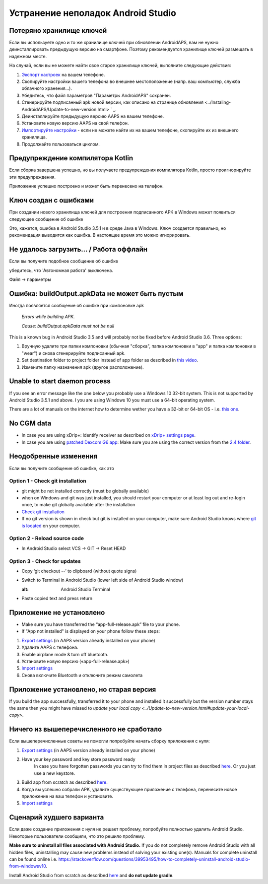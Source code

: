 Устранение неполадок Android Studio
**************************************************
Потеряно хранилище ключей
==================================================
Если вы используете одно и то же хранилище ключей при обновлении AndroidAPS, вам не нужно деинсталлировать предыдущую версию на смартфоне. Поэтому рекомендуется хранилище ключей размещать в надежном месте.

На случай, если вы не можете найти свое старое хранилище ключей, выполните следующие действия:

1. `Экспорт настроек <../Usage/ExportImportSettings.html#how-to-export-settings>`_ на вашем телефоне.
2. Скопируйте настройки вашего телефона во внешнее местоположение (напр. ваш компьютер, служба облачного хранения...).
3. Убедитесь, что файл параметров "Параметры AndroidAPS" сохранен.
4. Сгенерируйте подписанный apk новой версии, как описано на странице обновления <../Instaling-AndroidAPS/Update-to-new-version.html> ` _.
5. Деинсталлируйте предыдущую версию AAPS на вашем телефоне.
6. Установите новую версию AAPS на свой телефон.
7. `Импортируйте настройки <../Usage/ExportImportSettings.html#how-to-export-settings>`_ - если не можете найти их на вашем телефоне, скопируйте их из внешнего хранилища.
8. Продолжайте пользоваться циклом.

Предупреждение компилятора Kotlin
==================================================
Если сборка завершена успешно, но вы получаете предупреждения компилятора Kotlin, просто проигнорируйте эти предупреждения. 

Приложение успешно построено и может быть перенесено на телефон.

.. изображение:: ../images/GIT_WarningIgnore.PNG
  :alt: игнорировать предупреждение компилятора Koline

Ключ создан с ошибками
==================================================
При создании нового хранилища ключей для построения подписанного APK в Windows может появиться следующее сообщение об ошибке

.. изображение:: ../images/AndroidStudio35SigningKeys.png
  :alt: Ключ создан с ошибками

Это, кажется, ошибка в Android Studio 3.5.1 и в среде Java в Windows. Ключ создается правильно, но рекомендация выводится как ошибка. В настоящее время это можно игнорировать.

Не удалось загрузить… / Работа оффлайн
==================================================
Если вы получите подобное сообщение об ошибке

.. изображение:: ../images/GIT_Offline1.jpg
  :alt: Не удалось загрузить предупреждение

убедитесь, что 'Автономная работа' выключена.

Файл -> параметры

.. изображение:: ../images/GIT_Offline2.jpg
  :alt: Settings offline work

Ошибка: buildOutput.apkData не может быть пустым
==================================================
Иногда появляется сообщение об ошибке при компоновке apk

  `Errors while building APK.`
   
  `Cause: buildOutput.apkData must not be null`

This is a known bug in Android Studio 3.5 and will probably not be fixed before Android Studio 3.6. Three options:

1. Вручную удалите три папки компоновки (обычная "сборка", папка компоновки в "app" и папка компоновки в "wear") и снова сгенерируйте подписанный apk.
2. Set destination folder to project folder instead of app folder as described in `this video <https://www.youtube.com/watch?v=BWUFWzG-kag>`_.
3. Измените папку назначения apk (другое расположение).

Unable to start daemon process
==================================================
If you see an error message like the one below you probably use a Windows 10 32-bit system. This is not supported by Android Studio 3.5.1 and above. I you are using Windows 10 you must use a 64-bit operating system.

There are a lot of manuals on the internet how to determine wether you have a 32-bit or 64-bit OS - i.e. `this one <https://www.howtogeek.com/howto/21726/how-do-i-know-if-im-running-32-bit-or-64-bit-windows-answers/>`_.

.. image:: ../images/AndroidStudioWin10_32bitError.png
  :alt: Screenshot Unable to start daemon process
  

No CGM data
==================================================
* In case you are using xDrip+: Identify receiver as described on `xDrip+ settings page <../Configuration/xdrip.html#identify-receiver>`_.
* In case you are using `patched Dexcom G6 app <../Hardware/DexcomG6.html#if-using-g6-with-patched-dexcom-app>`_: Make sure you are using the correct version from the `2.4 folder <https://github.com/dexcomapp/dexcomapp/tree/master/2.4>`_.

Неодобренные изменения
==================================================
Если вы получите сообщение об ошибке, как это

.. image:: ../images/GIT_TerminalCheckOut0.PNG
  :alt: Failure uncommitted changes

Option 1 - Check git installation
--------------------------------------------------
* git might be not installed correctly (must be globally available)
* when on Windows and git was just installed, you should restart your computer or at least log out and re-login once, to make git globally available after the installation
* `Check git installation <../Installing-AndroidAPS/git-install.html#check-git-settings-in-android-studio>`_
* If no git version is shown in check but git is installed on your computer, make sure Android Studio knows where `git is located <../Installing-AndroidAPS/git-install.html#set-git-path-in-android-studio>`_ on your computer.

Option 2 - Reload source code
--------------------------------------------------
* In Android Studio select VCS -> GIT -> Reset HEAD

.. image:: ../images/GIT_TerminalCheckOut3.PNG
  :alt: Reset HEAD
   
Option 3 - Check for updates
--------------------------------------------------
* Copy ‘git checkout --’ to clipboard (without quote signs)
* Switch to Terminal in Android Studio (lower left side of Android Studio window)

  .. image:: ../images/GIT_TerminalCheckOut1.PNG
  :alt: Android Studio Terminal
   
* Paste copied text and press return

  .. image:: ../images/GIT_TerminalCheckOut2.jpg
    :alt: GIT checkout success

Приложение не установлено
==================================================
.. image:: ../images/Update_AppNotInstalled.png
  :alt: phone app note installed

* Make sure you have transferred the “app-full-release.apk” file to your phone.
* If "App not installed" is displayed on your phone follow these steps:
  
1. `Export settings <../Usage/ExportImportSettings.html>`_ (in AAPS version already installed on your phone)
2. Удалите AAPS с телефона.
3. Enable airplane mode & turn off bluetooth.
4. Установите новую версию («app-full-release.apk»)
5. `Import settings <../Usage/ExportImportSettings.html>`_
6. Снова включите Bluetooth и отключите режим самолета

Приложение установлено, но старая версия
==================================================
If you build the app successfully, transferred it to your phone and installed it successfully but the version number stays the same then you might have missed to `update your local copy <../Update-to-new-version.html#update-your-local-copy>`.

Ничего из вышеперечисленного не сработало
==================================================
Если вышеперечисленные советы не помогли попробуйте начать сборку приложения с нуля:

1. `Export settings <../Usage/ExportImportSettings.html>`_ (in AAPS version already installed on your phone)
2. Have your key password and key store password ready
    In case you have forgotten passwords you can try to find them in project files as described `here <https://youtu.be/nS3wxnLgZOo>`_. Or you just use a new keystore. 
3. Build app from scratch as described `here <../Installing-AndroidAPS/Building-APK.html#download-code-and-additional-components>`_.
4.	Когда вы успешно собрали APK, удалите существующее приложение с телефона, перенесите новое приложение на ваш телефон и установите.
5. `Import settings <../Usage/ExportImportSettings.html>`_

Сценарий худшего варианта
==================================================
Если даже создание приложения с нуля не решает проблему, попробуйте полностью удалить Android Studio. Некоторые пользователи сообщили, что это решило проблему.

**Make sure to uninstall all files associated with Android Studio.** If you do not completely remove Android Studio with all hidden files, uninstalling may cause new problems instead of solving your existing one(s). Manuals for complete uninstall can be found online i.e. `https://stackoverflow.com/questions/39953495/how-to-completely-uninstall-android-studio-from-windowsv10 <https://stackoverflow.com/questions/39953495/how-to-completely-uninstall-android-studio-from-windowsv10>`_.

Install Android Studio from scratch as described `here <../Installing-AndroidAPS/Building-APK.html#install-android-studio>`_ and **do not update gradle**.
